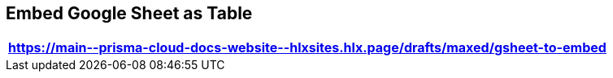 == Embed Google Sheet as Table

[format=csv, options="header"]
|===
https://main\--prisma-cloud-docs-website\--hlxsites.hlx.page/drafts/maxed/gsheet-to-embed
|===